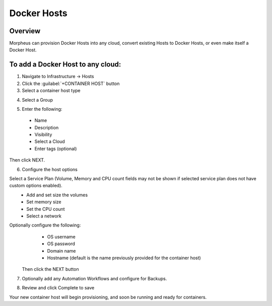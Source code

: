 Docker Hosts
------------

Overview
^^^^^^^^

Morpheus can provision Docker Hosts into any cloud, convert existing Hosts to Docker Hosts, or even make itself a Docker Host.

.. image:: /images/infrastructure/add_docker.gif

To add a Docker Host to any cloud:
^^^^^^^^^^^^^^^^^^^^^^^^^^^^^^^^^^

1. Navigate to Infrastructure -> Hosts
2. Click the :guilabel:`+CONTAINER HOST` button
3. Select a container host type

.. image:: /images/infrastructure/add_docker.png

4. Select a Group

.. image:: /images/infrastructure/select_group.png

.. [caption="Figure 3: ", title="Select Group", alt="Select Group"]

5. Enter the following:
  * Name
  * Description
  * Visibility
  * Select a Cloud
  * Enter tags (optional)

Then click NEXT.

.. image:: /images/infrastructure/create_host.png

.. [caption="Figure 4: ", title="Create Host", alt="Create Host"]

6. Configure the host options

Select a Service Plan (Volume, Memory and CPU count fields may not be shown if selected service plan does not have custom options enabled).
  * Add and set size the volumes
  * Set memory size
  * Set the CPU count
  * Select a network

Optionally configure the following:
  * OS username
  * OS password
  * Domain name
  * Hostname (default is the name previously provided for the container host)

 Then click the NEXT button


.. image:: infrastructure/create_host_2.png

.. [caption="Figure 5: ", title="Create Host", alt="Create Host"]

7. Optionally add any Automation Workflows and configure for Backups.

.. image:: /images/infrastructure/docker_host_automation.png

.. [caption="Figure 6: ", title="Docker Host Automation", alt="Automation"]

8. Review and click Complete to save

.. image:: /images/infrastructure/save_docker_host.png

.. [caption="Figure 7: ", title="Save Docker Host", alt="Save"]

Your new container host will begin provisioning, and soon be running and ready for containers.
